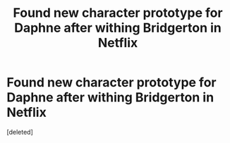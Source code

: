 #+TITLE: Found new character prototype for Daphne after withing Bridgerton in Netflix

* Found new character prototype for Daphne after withing Bridgerton in Netflix
:PROPERTIES:
:Score: 1
:DateUnix: 1609541854.0
:DateShort: 2021-Jan-02
:FlairText: Discussion
:END:
[deleted]

